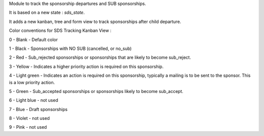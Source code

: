 Module to track the sponsorship departures and SUB sponsorships.

It is based on a new state : `sds_state`.

It adds a new kanban, tree and form view to track sponsorships after child departure.

Color conventions for SDS Tracking Kanban View :

0 - Blank - Default color

1 - Black - Sponsorships with NO SUB (cancelled, or no_sub)

2 - Red - Sub_rejected sponsorships or sponsorships that are likely to become sub_reject.

3 - Yellow - Indicates a higher priority action is required on this sponsorship.

4 - Light green - Indicates an action is required on this sponsorship, typically a mailing is to be sent to the sponsor. This is a low priority action.

5 - Green - Sub_accepted sponsorships or sponsorships likely to become sub_accept.

6 - Light blue - not used

7 - Blue - Draft sponsorships

8 - Violet - not used

9 - Pink - not used
